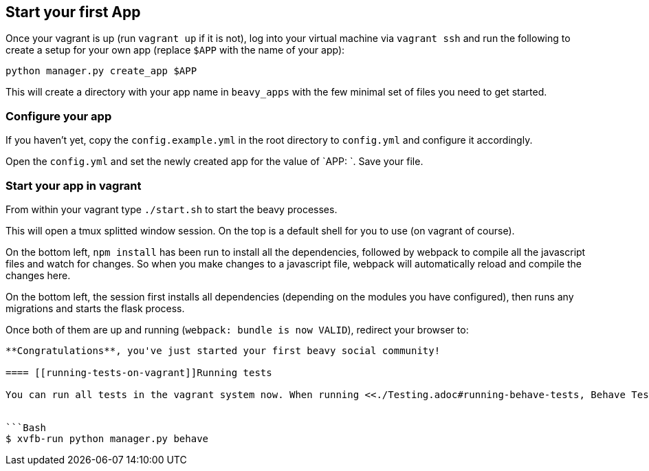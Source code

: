 == Start your first App

Once your vagrant is up (run `vagrant up` if it is not), log into your virtual machine via `vagrant ssh` and run the following to create a setup for your own app (replace `$APP` with the name of your app):

```
python manager.py create_app $APP
```

This will create a directory with your app name in `beavy_apps` with the few minimal set of files you need to get started.

=== Configure your app

If you haven't yet, copy the `config.example.yml` in the root directory to `config.yml` and configure it accordingly.

Open the `config.yml` and set the newly created app for the value of `APP: `. Save your file.


=== Start your app in vagrant

From within your vagrant type `./start.sh` to start the beavy processes.

This will open a tmux splitted window session. On the top is a default
shell for you to use (on vagrant of course).

On the bottom left, `npm install` has been run to install all the dependencies, followed by webpack to compile all the javascript files and watch for changes. So when you make changes to a javascript file, webpack will automatically reload and compile the changes here.

On the bottom left, the session first installs all dependencies (depending on the modules you have configured), then runs any migrations and starts the flask process.

Once both of them are up and running (`webpack: bundle is now VALID`), redirect your browser to:

```http://localhost:2992/```

**Congratulations**, you've just started your first beavy social community!

==== [[running-tests-on-vagrant]]Running tests

You can run all tests in the vagrant system now. When running <<./Testing.adoc#running-behave-tests, Behave Tests>> however make sure to run the command inside `xvfb-run` like so:


```Bash
$ xvfb-run python manager.py behave
```
